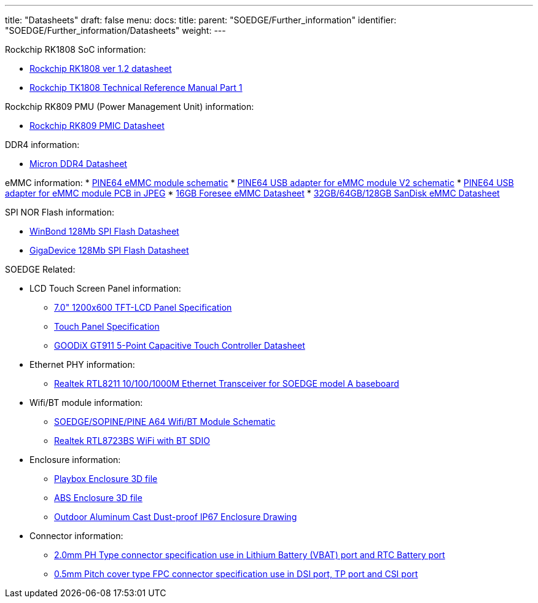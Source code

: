 ---
title: "Datasheets"
draft: false
menu:
  docs:
    title:
    parent: "SOEDGE/Further_information"
    identifier: "SOEDGE/Further_information/Datasheets"
    weight: 
---

Rockchip RK1808 SoC information:

* http://opensource.rock-chips.com/images/4/43/Rockchip_RK1808_Datasheet_V1.2_20190527.pdf[Rockchip RK1808 ver 1.2 datasheet]
* https://files.pine64.org/doc/datasheet/SOEdge/Rockchip%20RK1808%20TRM%20Part1%20V1.2--20190826%20open%20source.pdf[Rockchip TK1808 Technical Reference Manual Part 1]

Rockchip RK809 PMU (Power Management Unit) information:

* https://rockchip.fr/RK809%20datasheet%20V1.01.pdf[Rockchip RK809 PMIC Datasheet]

DDR4 information:

* https://files.pine64.org/doc/datasheet/SOEdge/Micron%208Gb_DDR4_SDRAM.pdf[Micron DDR4 Datasheet]

eMMC information:
* https://files.pine64.org/doc/rock64/PINE64_eMMC_Module_20170719.pdf[PINE64 eMMC module schematic]
* https://files.pine64.org/doc/rock64/usb%20emmc%20module%20adapter%20v2.pdf[PINE64 USB adapter for eMMC module V2 schematic]
* https://files.pine64.org/doc/rock64/USB%20adapter%20for%20eMMC%20module%20PCB.tar[PINE64 USB adapter for eMMC module PCB in JPEG]
* https://files.pine64.org/doc/datasheet/pine64/E-00517%20FORESEE_eMMC_NCEMAM8B-16G%20SPEC.pdf[16GB Foresee eMMC Datasheet]
* https://files.pine64.org/doc/datasheet/pine64/SDINADF4-16-128GB-H%20data%20sheet%20v1.13.pdf[32GB/64GB/128GB SanDisk eMMC Datasheet]

SPI NOR Flash information:

* https://files.pine64.org/doc/datasheet/pine64/w25q128jv%20spi%20revc%2011162016.pdf[WinBond 128Mb SPI Flash Datasheet]
* https://files.pine64.org/doc/datasheet/pine64/GD25Q128C-Rev2.5.pdf[GigaDevice 128Mb SPI Flash Datasheet]

SOEDGE Related:

* LCD Touch Screen Panel information:
** https://files.pine64.org/doc/datasheet/pine64/FY07024DI26A30-D_feiyang_LCD_panel.pdf[7.0" 1200x600 TFT-LCD Panel Specification]
** https://files.pine64.org/doc/datasheet/pine64/HK70DR2459-PG-V01.pdf[Touch Panel Specification]
** https://files.pine64.org/doc/datasheet/pine64/GT911%20Capacitive%20Touch%20Controller%20Datasheet.pdf[GOODiX GT911 5-Point Capacitive Touch Controller Datasheet]
* Ethernet PHY information:
** https://files.pine64.org/doc/datasheet/pine64/rtl8211e(g)-vb(vl)-cg_datasheet_1.6.pdf[Realtek RTL8211 10/100/1000M Ethernet Transceiver for SOEDGE model A baseboard]
* Wifi/BT module information:
** https://files.pine64.org/doc/Pine%20A64%20Schematic/A64-DB-WIFI-BT-REV%20B.pdf[SOEDGE/SOPINE/PINE A64 Wifi/BT Module Schematic]
** https://files.pine64.org/doc/datasheet/pine64/RTL8723BS.pdf[Realtek RTL8723BS WiFi with BT SDIO]
* Enclosure information:
** https://files.pine64.org/doc/datasheet/case/playbox_enclosure_20160426.stp[Playbox Enclosure 3D file]
** https://files.pine64.org/doc/datasheet/case/ABS_enclosure_20160426.stp[ABS Enclosure 3D file]
** https://files.pine64.org/doc/datasheet/case/pine64%20Die%20Cast%20casing-final.jpg[Outdoor Aluminum Cast Dust-proof IP67 Enclosure Drawing]
* Connector information:
** https://files.pine64.org/doc/datasheet/pine64/ePH.pdf[2.0mm PH Type connector specification use in Lithium Battery (VBAT) port and RTC Battery port]
** https://files.pine64.org/doc/datasheet/pine64/0.5FPC%20Front%20Open%20Connector%20H=1.5.pdf[0.5mm Pitch cover type FPC connector specification use in DSI port, TP port and CSI port]

